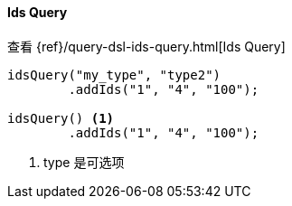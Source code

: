 [[java-query-dsl-ids-query]]
==== Ids Query


查看 {ref}/query-dsl-ids-query.html[Ids Query]

["source","java"]
--------------------------------------------------
idsQuery("my_type", "type2")
        .addIds("1", "4", "100");

idsQuery() <1>
        .addIds("1", "4", "100");
--------------------------------------------------
<1> type 是可选项
